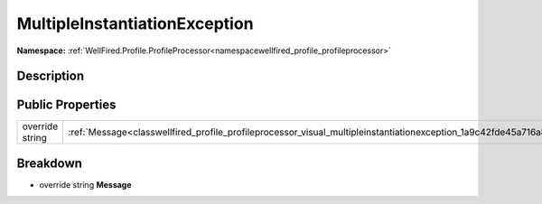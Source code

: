 .. _classwellfired_profile_profileprocessor_visual_multipleinstantiationexception:

MultipleInstantiationException
===============================

**Namespace:** :ref:`WellFired.Profile.ProfileProcessor<namespacewellfired_profile_profileprocessor>`

Description
------------



Public Properties
------------------

+------------------+------------------------------------------------------------------------------------------------------------------------------------+
|override string   |:ref:`Message<classwellfired_profile_profileprocessor_visual_multipleinstantiationexception_1a9c42fde45a716a881e560e19a535d178>`    |
+------------------+------------------------------------------------------------------------------------------------------------------------------------+

Breakdown
----------

.. _classwellfired_profile_profileprocessor_visual_multipleinstantiationexception_1a9c42fde45a716a881e560e19a535d178:

- override string **Message** 

